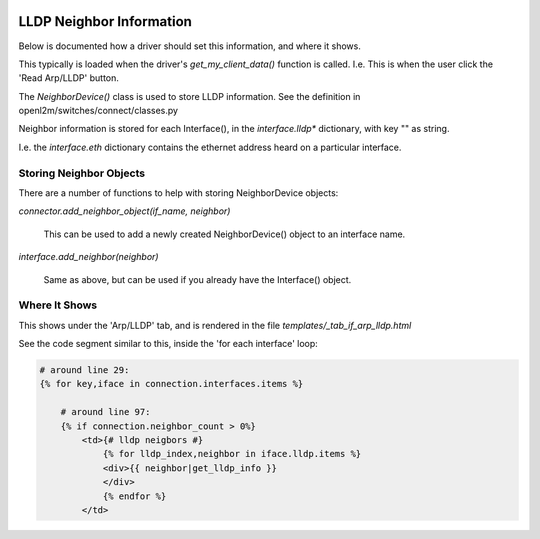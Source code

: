 .. image:: ../../_static/openl2m_logo.png

=========================
LLDP Neighbor Information
=========================

Below is documented how a driver should set this information, and where it shows.

This typically is loaded when the driver's *get_my_client_data()* function is called. 
I.e. This is when the user click the 'Read Arp/LLDP' button.

The *NeighborDevice()* class  is used to store LLDP information.
See the definition in openl2m/switches/connect/classes.py

Neighbor information is stored for each Interface(), in the *interface.lldp** dictionary,
with key "" as string.

I.e. the *interface.eth* dictionary contains the ethernet address heard on a particular interface.


Storing Neighbor Objects
------------------------

There are a number of functions to help with storing NeighborDevice objects:

*connector.add_neighbor_object(if_name, neighbor)*

    This can be used to add a newly created NeighborDevice() object to an interface name.

*interface.add_neighbor(neighbor)*

    Same as above, but can be used if you already have the Interface() object.

Where It Shows
--------------

This shows under the 'Arp/LLDP' tab, and is rendered in the file *templates/_tab_if_arp_lldp.html*

See the code segment similar to this, inside the 'for each interface' loop:

.. code-block:: python

    # around line 29:
    {% for key,iface in connection.interfaces.items %}

        # around line 97:
        {% if connection.neighbor_count > 0%}
            <td>{# lldp neigbors #}
                {% for lldp_index,neighbor in iface.lldp.items %}
                <div>{{ neighbor|get_lldp_info }}
                </div>
                {% endfor %}
            </td>